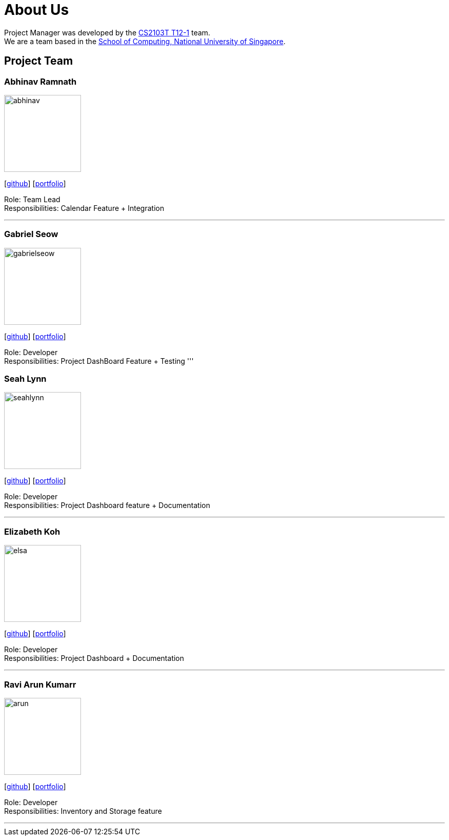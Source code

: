 = About Us
:site-section: AboutUs
:relfileprefix: team/
:imagesDir: images
:stylesDir: stylesheets

Project Manager was developed by the https://github.com/AY1920S1-CS2103T-T12-1/main[CS2103T T12-1] team. +
We are a team based in the http://www.comp.nus.edu.sg[School of Computing, National University of Singapore].

== Project Team

=== Abhinav Ramnath
image::abhinav.png[width="150", align="left"]
{empty}[https://github.com/ambhinav[github]] [<<johndoe#, portfolio>>]

Role: Team Lead + 
Responsibilities: Calendar Feature + Integration

'''

=== Gabriel Seow
image::gabrielseow.png[width="150", align="left"]
{empty}[http://github.com/gabrielseow[github]] [<<johndoe#, portfolio>>]

Role: Developer +
Responsibilities: Project DashBoard Feature + Testing
'''

=== Seah Lynn
image::seahlynn.png[width="150", align="left"]
{empty}[http://github.com/seahlynn[github]] [<<johndoe#, portfolio>>]

Role: Developer +
Responsibilities: Project Dashboard feature + Documentation

'''

=== Elizabeth Koh
image::elsa.png[width="150", align="left"]
{empty}[http://github.com/elsakoh[github]] [<<johndoe#, portfolio>>]

Role: Developer +
Responsibilities: Project Dashboard + Documentation

'''

=== Ravi Arun Kumarr
image::arun.PNG[width="150", align="left"]
{empty}[http://github.com/ArunBeCoding[github]] [<<johndoe#, portfolio>>]

Role: Developer +
Responsibilities: Inventory and Storage feature 

'''
